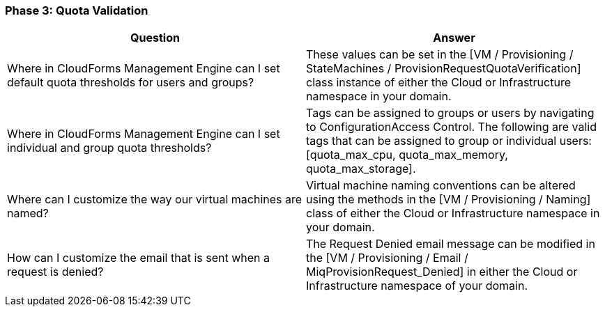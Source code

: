 === Phase 3: Quota Validation

[cols=",",options="header",]
|=======================================================================
|Question |Answer
|Where in CloudForms Management Engine can I set default quota
thresholds for users and groups? |These values can be set in the [VM /
Provisioning / StateMachines / ProvisionRequestQuotaVerification] class
instance of either the Cloud or Infrastructure namespace in your domain.

|Where in CloudForms Management Engine can I set individual and group
quota thresholds? |Tags can be assigned to groups or users by navigating
to ConfigurationAccess Control. The following are valid tags that can be
assigned to group or individual users: [quota_max_cpu, quota_max_memory,
quota_max_storage].

|Where can I customize the way our virtual machines are named? |Virtual
machine naming conventions can be altered using the methods in the [VM /
Provisioning / Naming] class of either the Cloud or Infrastructure
namespace in your domain.

|How can I customize the email that is sent when a request is denied?
|The Request Denied email message can be modified in the [VM /
Provisioning / Email / MiqProvisionRequest_Denied] in either the Cloud
or Infrastructure namespace of your domain.
|=======================================================================
